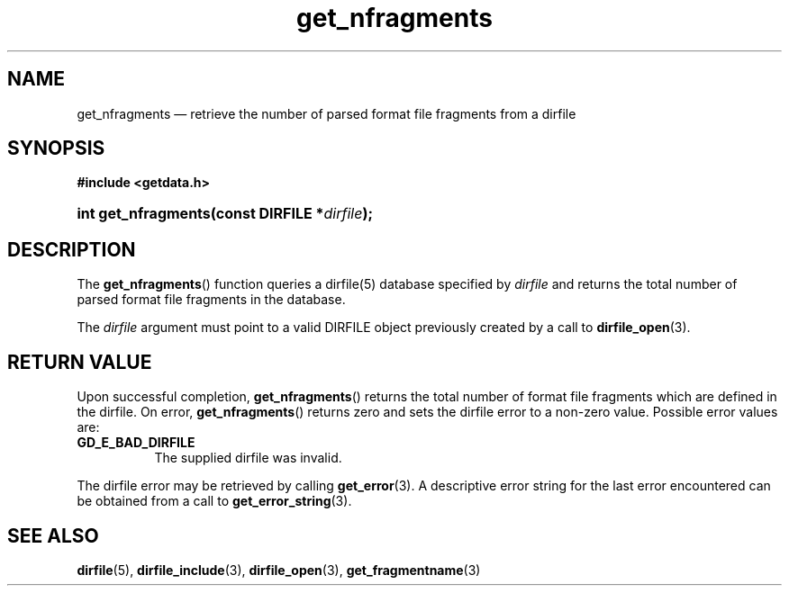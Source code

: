 .\" get_nfragments.3.  The get_nfragments man page.
.\"
.\" (C) 2008 D. V. Wiebe
.\"
.\""""""""""""""""""""""""""""""""""""""""""""""""""""""""""""""""""""""""
.\"
.\" This file is part of the GetData project.
.\"
.\" This program is free software; you can redistribute it and/or modify
.\" it under the terms of the GNU General Public License as published by
.\" the Free Software Foundation; either version 2 of the License, or
.\" (at your option) any later version.
.\"
.\" GetData is distributed in the hope that it will be useful,
.\" but WITHOUT ANY WARRANTY; without even the implied warranty of
.\" MERCHANTABILITY or FITNESS FOR A PARTICULAR PURPOSE.  See the GNU
.\" General Public License for more details.
.\"
.\" You should have received a copy of the GNU General Public License along
.\" with GetData; if not, write to the Free Software Foundation, Inc.,
.\" 51 Franklin St, Fifth Floor, Boston, MA  02110-1301  USA
.\"
.TH get_nfragments 3 "8 December 2008" "Version 0.5.0" "GETDATA"
.SH NAME
get_nfragments \(em retrieve the number of parsed format file fragments from a dirfile
.SH SYNOPSIS
.B #include <getdata.h>
.HP
.nh
.ad l
.BI "int get_nfragments(const DIRFILE *" dirfile );
.hy
.ad n
.SH DESCRIPTION
The
.BR get_nfragments ()
function queries a dirfile(5) database specified by
.I dirfile
and returns the total number of parsed format file fragments in the database.

The 
.I dirfile
argument must point to a valid DIRFILE object previously created by a call to
.BR dirfile_open (3).

.SH RETURN VALUE
Upon successful completion,
.BR get_nfragments ()
returns the total number of format file fragments which are defined in the
dirfile.  On error, 
.BR get_nfragments ()
returns zero and sets the dirfile error to a non-zero value.  Possible error
values are:
.TP 8
.B GD_E_BAD_DIRFILE
The supplied dirfile was invalid.
.P
The dirfile error may be retrieved by calling
.BR get_error (3).
A descriptive error string for the last error encountered can be obtained from
a call to
.BR get_error_string (3).
.SH SEE ALSO
.BR dirfile (5),
.BR dirfile_include (3),
.BR dirfile_open (3),
.BR get_fragmentname (3)

